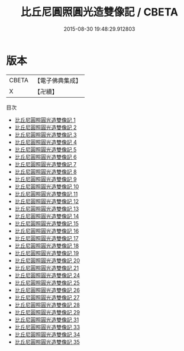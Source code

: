 #+TITLE: 比丘尼圓照圓光造雙像記 / CBETA

#+DATE: 2015-08-30 19:48:29.912803
* 版本
 |     CBETA|【電子佛典集成】|
 |         X|【卍續】    |
目次
 - [[file:KR6d0030_001.txt][比丘尼圓照圓光造雙像記 1]]
 - [[file:KR6d0030_002.txt][比丘尼圓照圓光造雙像記 2]]
 - [[file:KR6d0030_003.txt][比丘尼圓照圓光造雙像記 3]]
 - [[file:KR6d0030_004.txt][比丘尼圓照圓光造雙像記 4]]
 - [[file:KR6d0030_005.txt][比丘尼圓照圓光造雙像記 5]]
 - [[file:KR6d0030_006.txt][比丘尼圓照圓光造雙像記 6]]
 - [[file:KR6d0030_007.txt][比丘尼圓照圓光造雙像記 7]]
 - [[file:KR6d0030_008.txt][比丘尼圓照圓光造雙像記 8]]
 - [[file:KR6d0030_009.txt][比丘尼圓照圓光造雙像記 9]]
 - [[file:KR6d0030_010.txt][比丘尼圓照圓光造雙像記 10]]
 - [[file:KR6d0030_011.txt][比丘尼圓照圓光造雙像記 11]]
 - [[file:KR6d0030_012.txt][比丘尼圓照圓光造雙像記 12]]
 - [[file:KR6d0030_013.txt][比丘尼圓照圓光造雙像記 13]]
 - [[file:KR6d0030_014.txt][比丘尼圓照圓光造雙像記 14]]
 - [[file:KR6d0030_015.txt][比丘尼圓照圓光造雙像記 15]]
 - [[file:KR6d0030_016.txt][比丘尼圓照圓光造雙像記 16]]
 - [[file:KR6d0030_017.txt][比丘尼圓照圓光造雙像記 17]]
 - [[file:KR6d0030_018.txt][比丘尼圓照圓光造雙像記 18]]
 - [[file:KR6d0030_019.txt][比丘尼圓照圓光造雙像記 19]]
 - [[file:KR6d0030_020.txt][比丘尼圓照圓光造雙像記 20]]
 - [[file:KR6d0030_021.txt][比丘尼圓照圓光造雙像記 21]]
 - [[file:KR6d0030_024.txt][比丘尼圓照圓光造雙像記 24]]
 - [[file:KR6d0030_025.txt][比丘尼圓照圓光造雙像記 25]]
 - [[file:KR6d0030_026.txt][比丘尼圓照圓光造雙像記 26]]
 - [[file:KR6d0030_027.txt][比丘尼圓照圓光造雙像記 27]]
 - [[file:KR6d0030_028.txt][比丘尼圓照圓光造雙像記 28]]
 - [[file:KR6d0030_029.txt][比丘尼圓照圓光造雙像記 29]]
 - [[file:KR6d0030_031.txt][比丘尼圓照圓光造雙像記 31]]
 - [[file:KR6d0030_033.txt][比丘尼圓照圓光造雙像記 33]]
 - [[file:KR6d0030_034.txt][比丘尼圓照圓光造雙像記 34]]
 - [[file:KR6d0030_035.txt][比丘尼圓照圓光造雙像記 35]]
